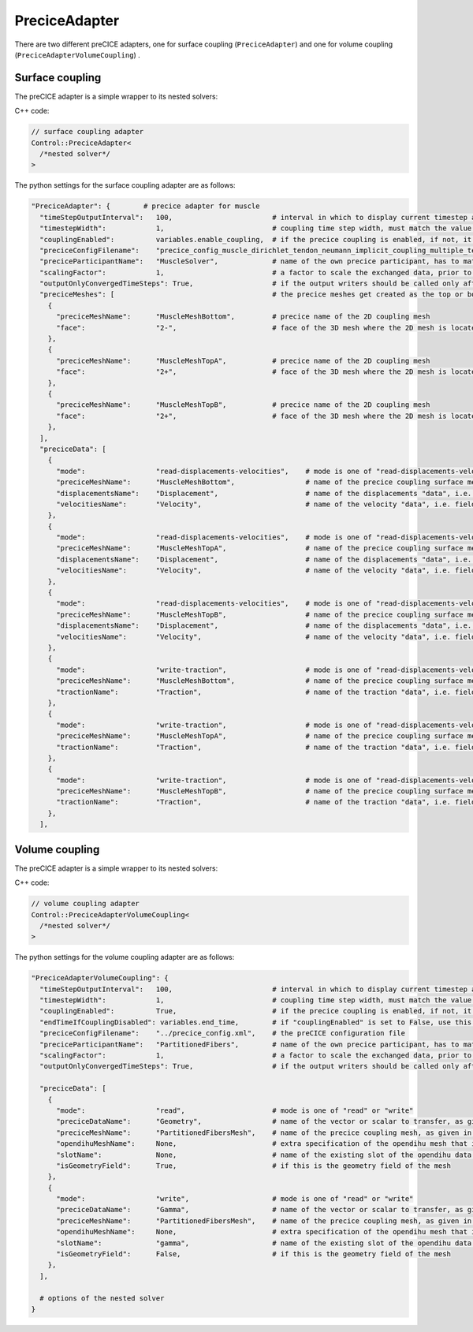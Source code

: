PreciceAdapter
=================

There are two different preCICE adapters, one for surface coupling (``PreciceAdapter``) and one for volume coupling (``PreciceAdapterVolumeCoupling``) .

Surface coupling
-------------------

The preCICE adapter is a simple wrapper to its nested solvers:

C++ code:

.. code-block:: c

  // surface coupling adapter
  Control::PreciceAdapter<
    /*nested solver*/
  >
  

The python settings for the surface coupling adapter are as follows:

.. code-block:: python

  "PreciceAdapter": {        # precice adapter for muscle
    "timeStepOutputInterval":   100,                        # interval in which to display current timestep and time in console
    "timestepWidth":            1,                          # coupling time step width, must match the value in the precice config
    "couplingEnabled":          variables.enable_coupling,  # if the precice coupling is enabled, if not, it simply calls the nested solver, for debugging
    "preciceConfigFilename":    "precice_config_muscle_dirichlet_tendon_neumann_implicit_coupling_multiple_tendons.xml",    # the preCICE configuration file
    "preciceParticipantName":   "MuscleSolver",             # name of the own precice participant, has to match the name given in the precice xml config file
    "scalingFactor":            1,                          # a factor to scale the exchanged data, prior to communication
    "outputOnlyConvergedTimeSteps": True,                   # if the output writers should be called only after a time window of precice is complete, this means the timestep has converged
    "preciceMeshes": [                                      # the precice meshes get created as the top or bottom surface of the main geometry mesh of the nested solver
      {
        "preciceMeshName":      "MuscleMeshBottom",         # precice name of the 2D coupling mesh
        "face":                 "2-",                       # face of the 3D mesh where the 2D mesh is located, "2-" = bottom, "2+" = top
      },
      {
        "preciceMeshName":      "MuscleMeshTopA",           # precice name of the 2D coupling mesh
        "face":                 "2+",                       # face of the 3D mesh where the 2D mesh is located, "2-" = bottom, "2+" = top
      },
      {
        "preciceMeshName":      "MuscleMeshTopB",           # precice name of the 2D coupling mesh
        "face":                 "2+",                       # face of the 3D mesh where the 2D mesh is located, "2-" = bottom, "2+" = top
      },
    ],
    "preciceData": [
      {
        "mode":                 "read-displacements-velocities",    # mode is one of "read-displacements-velocities", "read-traction", "write-displacements-velocities", "write-traction"
        "preciceMeshName":      "MuscleMeshBottom",                 # name of the precice coupling surface mesh, as given in the precice xml settings file
        "displacementsName":    "Displacement",                     # name of the displacements "data", i.e. field variable, as given in the precice xml settings file
        "velocitiesName":       "Velocity",                         # name of the velocity "data", i.e. field variable, as given in the precice xml settings file
      },
      {
        "mode":                 "read-displacements-velocities",    # mode is one of "read-displacements-velocities", "read-traction", "write-displacements-velocities", "write-traction"
        "preciceMeshName":      "MuscleMeshTopA",                   # name of the precice coupling surface mesh, as given in the precice xml settings file
        "displacementsName":    "Displacement",                     # name of the displacements "data", i.e. field variable, as given in the precice xml settings file
        "velocitiesName":       "Velocity",                         # name of the velocity "data", i.e. field variable, as given in the precice xml settings file
      },
      {
        "mode":                 "read-displacements-velocities",    # mode is one of "read-displacements-velocities", "read-traction", "write-displacements-velocities", "write-traction"
        "preciceMeshName":      "MuscleMeshTopB",                   # name of the precice coupling surface mesh, as given in the precice xml settings file
        "displacementsName":    "Displacement",                     # name of the displacements "data", i.e. field variable, as given in the precice xml settings file
        "velocitiesName":       "Velocity",                         # name of the velocity "data", i.e. field variable, as given in the precice xml settings file
      },
      {
        "mode":                 "write-traction",                   # mode is one of "read-displacements-velocities", "read-traction", "write-displacements-velocities", "write-traction"
        "preciceMeshName":      "MuscleMeshBottom",                 # name of the precice coupling surface mesh, as given in the precice xml settings 
        "tractionName":         "Traction",                         # name of the traction "data", i.e. field variable, as given in the precice xml settings file
      },
      {
        "mode":                 "write-traction",                   # mode is one of "read-displacements-velocities", "read-traction", "write-displacements-velocities", "write-traction"
        "preciceMeshName":      "MuscleMeshTopA",                   # name of the precice coupling surface mesh, as given in the precice xml settings 
        "tractionName":         "Traction",                         # name of the traction "data", i.e. field variable, as given in the precice xml settings file
      },
      {
        "mode":                 "write-traction",                   # mode is one of "read-displacements-velocities", "read-traction", "write-displacements-velocities", "write-traction"
        "preciceMeshName":      "MuscleMeshTopB",                   # name of the precice coupling surface mesh, as given in the precice xml settings 
        "tractionName":         "Traction",                         # name of the traction "data", i.e. field variable, as given in the precice xml settings file
      },
    ],
    

Volume coupling
-------------------

The preCICE adapter is a simple wrapper to its nested solvers:

C++ code:

.. code-block:: c

  // volume coupling adapter
  Control::PreciceAdapterVolumeCoupling<
    /*nested solver*/
  >

The python settings for the volume coupling adapter are as follows:

.. code-block:: python

  "PreciceAdapterVolumeCoupling": {
    "timeStepOutputInterval":   100,                        # interval in which to display current timestep and time in console
    "timestepWidth":            1,                          # coupling time step width, must match the value in the precice config
    "couplingEnabled":          True,                       # if the precice coupling is enabled, if not, it simply calls the nested solver, for debugging
    "endTimeIfCouplingDisabled": variables.end_time,        # if "couplingEnabled" is set to False, use this end time for the simulation
    "preciceConfigFilename":    "../precice_config.xml",    # the preCICE configuration file
    "preciceParticipantName":   "PartitionedFibers",        # name of the own precice participant, has to match the name given in the precice xml config file
    "scalingFactor":            1,                          # a factor to scale the exchanged data, prior to communication
    "outputOnlyConvergedTimeSteps": True,                   # if the output writers should be called only after a time window of precice is complete, this means the timestep has converged
    
    "preciceData": [
      {
        "mode":                 "read",                     # mode is one of "read" or "write"
        "preciceDataName":      "Geometry",                 # name of the vector or scalar to transfer, as given in the precice xml settings file
        "preciceMeshName":      "PartitionedFibersMesh",    # name of the precice coupling mesh, as given in the precice xml settings file
        "opendihuMeshName":     None,                       # extra specification of the opendihu mesh that is used for the initialization of the precice mapping. If None or "", the mesh of the field variable is used.
        "slotName":             None,                       # name of the existing slot of the opendihu data connector to which this variable is associated to (only relevant if not isGeometryField)
        "isGeometryField":      True,                       # if this is the geometry field of the mesh
      },
      {
        "mode":                 "write",                    # mode is one of "read" or "write"
        "preciceDataName":      "Gamma",                    # name of the vector or scalar to transfer, as given in the precice xml settings file
        "preciceMeshName":      "PartitionedFibersMesh",    # name of the precice coupling mesh, as given in the precice xml settings file
        "opendihuMeshName":     None,                       # extra specification of the opendihu mesh that is used for the initialization of the precice mapping. If None or "", the mesh of the field variable is used.
        "slotName":             "gamma",                    # name of the existing slot of the opendihu data connector to which this variable is associated to (only relevant if not isGeometryField)
        "isGeometryField":      False,                      # if this is the geometry field of the mesh
      },
    ],
    
    # options of the nested solver
  }
